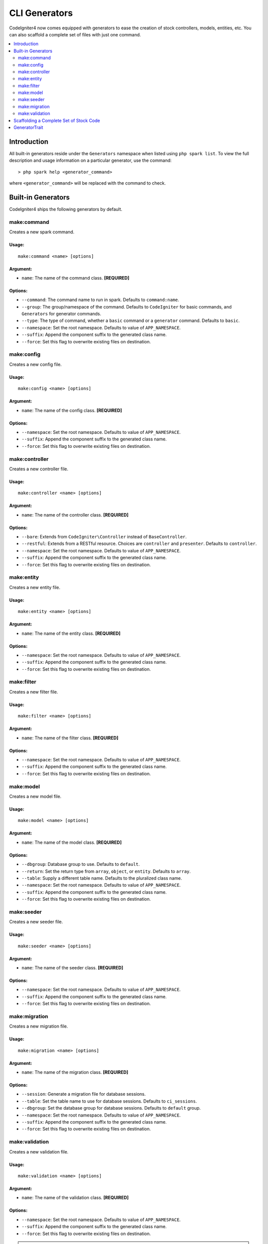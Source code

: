 ##############
CLI Generators
##############

CodeIgniter4 now comes equipped with generators to ease the creation of stock controllers, models, entities,
etc. You can also scaffold a complete set of files with just one command.

.. contents::
    :local:
    :depth: 2

************
Introduction
************

All built-in generators reside under the ``Generators`` namespace when listed using ``php spark list``.
To view the full description and usage information on a particular generator, use the command::

    > php spark help <generator_command>

where ``<generator_command>`` will be replaced with the command to check.

*******************
Built-in Generators
*******************

CodeIgniter4 ships the following generators by default.

make:command
------------

Creates a new spark command.

Usage:
======
::

    make:command <name> [options]

Argument:
=========
* ``name``: The name of the command class. **[REQUIRED]**

Options:
========
* ``--command``: The command name to run in spark. Defaults to ``command:name``.
* ``--group``: The group/namespace of the command. Defaults to ``CodeIgniter`` for basic commands, and ``Generators`` for generator commands.
* ``--type``: The type of command, whether a ``basic`` command or a ``generator`` command. Defaults to ``basic``.
* ``--namespace``: Set the root namespace. Defaults to value of ``APP_NAMESPACE``.
* ``--suffix``: Append the component suffix to the generated class name.
* ``--force``: Set this flag to overwrite existing files on destination.

make:config
-----------

Creates a new config file.

Usage:
======
::

    make:config <name> [options]

Argument:
=========
* ``name``: The name of the config class. **[REQUIRED]**

Options:
========
* ``--namespace``: Set the root namespace. Defaults to value of ``APP_NAMESPACE``.
* ``--suffix``: Append the component suffix to the generated class name.
* ``--force``: Set this flag to overwrite existing files on destination.

make:controller
---------------

Creates a new controller file.

Usage:
======
::

    make:controller <name> [options]

Argument:
=========
* ``name``: The name of the controller class. **[REQUIRED]**

Options:
========
* ``--bare``: Extends from ``CodeIgniter\Controller`` instead of ``BaseController``.
* ``--restful``: Extends from a RESTful resource. Choices are ``controller`` and ``presenter``. Defaults to ``controller``.
* ``--namespace``: Set the root namespace. Defaults to value of ``APP_NAMESPACE``.
* ``--suffix``: Append the component suffix to the generated class name.
* ``--force``: Set this flag to overwrite existing files on destination.

make:entity
-----------

Creates a new entity file.

Usage:
======
::

    make:entity <name> [options]

Argument:
=========
* ``name``: The name of the entity class. **[REQUIRED]**

Options:
========
* ``--namespace``: Set the root namespace. Defaults to value of ``APP_NAMESPACE``.
* ``--suffix``: Append the component suffix to the generated class name.
* ``--force``: Set this flag to overwrite existing files on destination.

make:filter
-----------

Creates a new filter file.

Usage:
======
::

    make:filter <name> [options]

Argument:
=========
* ``name``: The name of the filter class. **[REQUIRED]**

Options:
========
* ``--namespace``: Set the root namespace. Defaults to value of ``APP_NAMESPACE``.
* ``--suffix``: Append the component suffix to the generated class name.
* ``--force``: Set this flag to overwrite existing files on destination.

make:model
----------

Creates a new model file.

Usage:
======
::

    make:model <name> [options]

Argument:
=========
* ``name``: The name of the model class. **[REQUIRED]**

Options:
========
* ``--dbgroup``: Database group to use. Defaults to ``default``.
* ``--return``: Set the return type from ``array``, ``object``, or ``entity``. Defaults to ``array``.
* ``--table``: Supply a different table name. Defaults to the pluralized class name.
* ``--namespace``: Set the root namespace. Defaults to value of ``APP_NAMESPACE``.
* ``--suffix``: Append the component suffix to the generated class name.
* ``--force``: Set this flag to overwrite existing files on destination.

make:seeder
-----------

Creates a new seeder file.

Usage:
======
::

    make:seeder <name> [options]

Argument:
=========
* ``name``: The name of the seeder class. **[REQUIRED]**

Options:
========
* ``--namespace``: Set the root namespace. Defaults to value of ``APP_NAMESPACE``.
* ``--suffix``: Append the component suffix to the generated class name.
* ``--force``: Set this flag to overwrite existing files on destination.

make:migration
--------------

Creates a new migration file.

Usage:
======
::

    make:migration <name> [options]

Argument:
=========
* ``name``: The name of the migration class. **[REQUIRED]**

Options:
========
* ``--session``: Generate a migration file for database sessions.
* ``--table``: Set the table name to use for database sessions. Defaults to ``ci_sessions``.
* ``--dbgroup``: Set the database group for database sessions. Defaults to ``default`` group.
* ``--namespace``: Set the root namespace. Defaults to value of ``APP_NAMESPACE``.
* ``--suffix``: Append the component suffix to the generated class name.
* ``--force``: Set this flag to overwrite existing files on destination.

make:validation
---------------

Creates a new validation file.

Usage:
======
::

    make:validation <name> [options]

Argument:
=========
* ``name``: The name of the validation class. **[REQUIRED]**

Options:
========
* ``--namespace``: Set the root namespace. Defaults to value of ``APP_NAMESPACE``.
* ``--suffix``: Append the component suffix to the generated class name.
* ``--force``: Set this flag to overwrite existing files on destination.

.. note:: Do you need to have the generated code in a subfolder? Let's say if you want to create a controller
    class to reside in the ``Admin`` subfolder of the main ``Controllers`` folder, you will just need
    to prepend the subfolder to the class name, like this: ``php spark make:controller admin/login``. This
    command will create the ``Login`` controller in the ``Controllers/Admin`` subfolder with
    a namespace of ``App\Controllers\Admin``.

.. note:: Working on modules? Code generation will set the root namespace to a default of ``APP_NAMESPACE``.
    Should you need to have the generated code elsewhere in your module namespace, make sure to set
    the ``--namespace`` option in your command, e.g., ``php spark make:model blog --namespace Acme\Blog``.

.. warning:: Make sure when setting the ``--namespace`` option that the supplied namespace is a valid
    namespace defined in your ``$psr4`` array in ``Config\Autoload`` or defined in your composer autoload
    file. Otherwise, code generation will be interrupted.

.. warning:: Use of ``migrate:create`` to create migration files is now deprecated. It will be removed in
    future releases. Please use ``make:migration`` as replacement. Also, please use ``make:migration --session``
    to use instead of the deprecated ``session:migration``.

****************************************
Scaffolding a Complete Set of Stock Code
****************************************

Sometimes in our development phase we are creating functionalities by groups, such as creating an *Admin* group.
This group will contain its own controller, model, migration files, or even entities. You may be tempted to type
each generator command one-by-one in the terminal and wishfully thinking it would be great to have a single generator
command to rule them all.

Fret no more! CodeIgniter4 is also shipped with a dedicated ``make:scaffold`` command that is basically a
wrapper to the controller, model, entity, migration, and seeder generator commands. All you need is the class
name that will be used to name all the generated classes. Also, **individual options** supported by each
generator command are recognized by the scaffold command.

Running this in your terminal::

    php spark make:scaffold user

will create the following classes:

(1) ``App\Controllers\User``;
(2) ``App\Models\User``;
(3) ``App\Database\Migrations\<some date here>_User``; and
(4) ``App\Database\Seeds\User``.

To include an ``Entity`` class in the scaffolded files, just include the ``--return entity`` to the command
and it will be passed to the model generator.

**************
GeneratorTrait
**************

All generator commands must use the ``GeneratorTrait`` to fully utilize its methods that are used in code
generation.
